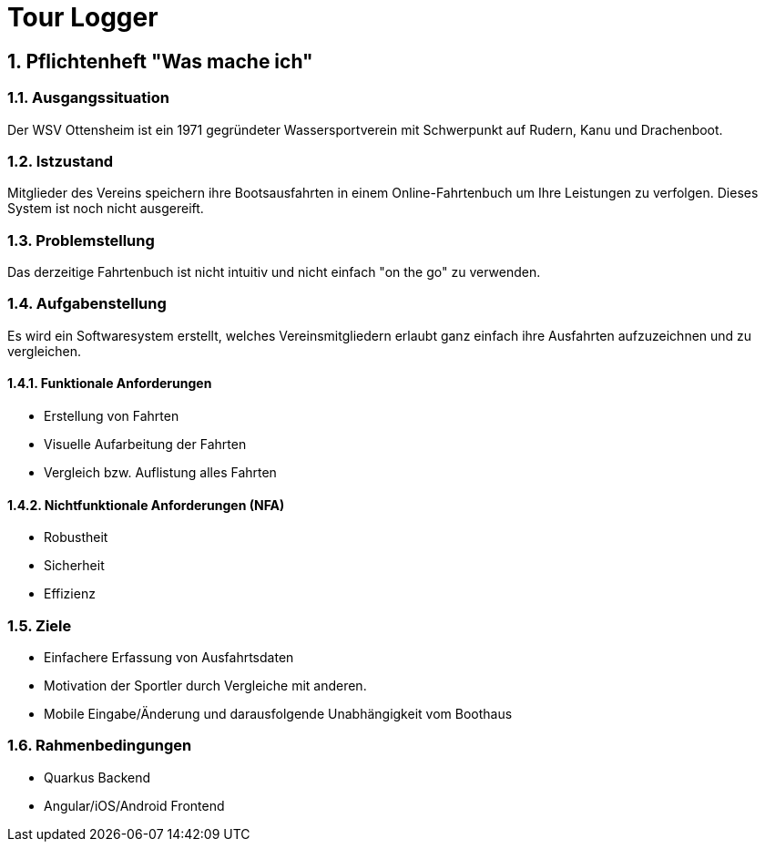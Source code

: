 = Tour Logger

ifndef::imagesdir[:imagesdir: images]
//:toc-placement!:  // prevents the generation of the doc at this position, so it can be printed afterwards
:sourcedir: ../src/main/java
:icons: font
:sectnums:    // Nummerierung der Überschriften / section numbering
:toc: left

//Need this blank line after ifdef, don't know why...
ifdef::backend-html5[]

endif::backend-html5[]

// print the toc here (not at the default position)
//toc::[]

== Pflichtenheft "Was mache ich"


=== Ausgangssituation
Der WSV Ottensheim ist ein 1971 gegründeter Wassersportverein mit Schwerpunkt auf Rudern, Kanu und Drachenboot.

=== Istzustand
Mitglieder des Vereins speichern ihre Bootsausfahrten in einem Online-Fahrtenbuch um Ihre Leistungen zu verfolgen. Dieses System ist noch nicht ausgereift.

=== Problemstellung
Das derzeitige Fahrtenbuch ist nicht intuitiv und nicht einfach "on the go" zu verwenden.

=== Aufgabenstellung
Es wird ein Softwaresystem erstellt, welches Vereinsmitgliedern erlaubt ganz einfach ihre Ausfahrten aufzuzeichnen und zu vergleichen.

==== Funktionale Anforderungen
* Erstellung von Fahrten
* Visuelle Aufarbeitung der Fahrten
* Vergleich bzw. Auflistung alles Fahrten

==== Nichtfunktionale Anforderungen (NFA)
* Robustheit
* Sicherheit
* Effizienz

=== Ziele
* Einfachere Erfassung von Ausfahrtsdaten
* Motivation der Sportler durch Vergleiche mit anderen.
* Mobile Eingabe/Änderung und darausfolgende Unabhängigkeit vom Boothaus


=== Rahmenbedingungen
* Quarkus Backend
* Angular/iOS/Android Frontend